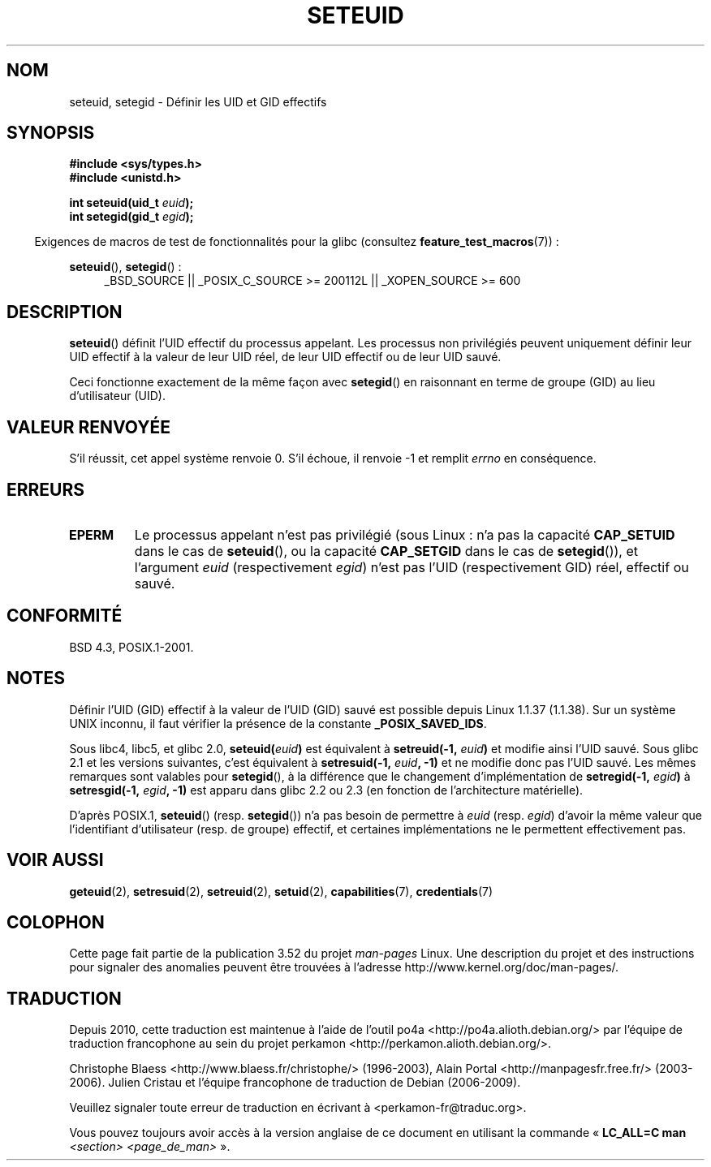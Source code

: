 .\" Copyright (C) 2001 Andries Brouwer (aeb@cwi.nl)
.\"
.\" %%%LICENSE_START(VERBATIM)
.\" Permission is granted to make and distribute verbatim copies of this
.\" manual provided the copyright notice and this permission notice are
.\" preserved on all copies.
.\"
.\" Permission is granted to copy and distribute modified versions of this
.\" manual under the conditions for verbatim copying, provided that the
.\" entire resulting derived work is distributed under the terms of a
.\" permission notice identical to this one.
.\"
.\" Since the Linux kernel and libraries are constantly changing, this
.\" manual page may be incorrect or out-of-date.  The author(s) assume no
.\" responsibility for errors or omissions, or for damages resulting from
.\" the use of the information contained herein.  The author(s) may not
.\" have taken the same level of care in the production of this manual,
.\" which is licensed free of charge, as they might when working
.\" professionally.
.\"
.\" Formatted or processed versions of this manual, if unaccompanied by
.\" the source, must acknowledge the copyright and authors of this work.
.\" %%%LICENSE_END
.\"
.\" [should really be seteuid.3]
.\" Modified, 27 May 2004, Michael Kerrisk <mtk.manpages@gmail.com>
.\"     Added notes on capability requirements
.\"
.\"*******************************************************************
.\"
.\" This file was generated with po4a. Translate the source file.
.\"
.\"*******************************************************************
.TH SETEUID 2 "2 juillet 2012" Linux "Manuel du programmeur Linux"
.SH NOM
seteuid, setegid \- Définir les UID et GID effectifs
.SH SYNOPSIS
\fB#include <sys/types.h>\fP
.br
\fB#include <unistd.h>\fP
.sp
\fBint seteuid(uid_t \fP\fIeuid\fP\fB);\fP
.br
\fBint setegid(gid_t \fP\fIegid\fP\fB);\fP
.sp
.in -4n
Exigences de macros de test de fonctionnalités pour la glibc (consultez
\fBfeature_test_macros\fP(7))\ :
.in
.sp
.ad l
\fBseteuid\fP(), \fBsetegid\fP()\ :
.RS 4
_BSD_SOURCE || _POSIX_C_SOURCE\ >=\ 200112L || _XOPEN_SOURCE\ >=\ 600
.RE
.ad
.SH DESCRIPTION
\fBseteuid\fP() définit l'UID effectif du processus appelant. Les processus non
privilégiés peuvent uniquement définir leur UID effectif à la valeur de leur
UID réel, de leur UID effectif ou de leur UID sauvé.

.\" When
.\" .I euid
.\" equals \-1, nothing is changed.
.\" (This is an artifact of the implementation in glibc of seteuid()
.\" using setresuid(2).)
Ceci fonctionne exactement de la même façon avec \fBsetegid\fP() en raisonnant
en terme de groupe (GID) au lieu d'utilisateur (UID).
.SH "VALEUR RENVOYÉE"
S'il réussit, cet appel système renvoie 0. S'il échoue, il renvoie \-1 et
remplit \fIerrno\fP en conséquence.
.SH ERREURS
.\" .TP
.\" .B EINVAL
.TP 
\fBEPERM\fP
Le processus appelant n'est pas privilégié (sous Linux\ : n'a pas la
capacité \fBCAP_SETUID\fP dans le cas de \fBseteuid\fP(), ou la capacité
\fBCAP_SETGID\fP dans le cas de \fBsetegid\fP()), et l'argument \fIeuid\fP
(respectivement \fIegid\fP) n'est pas l'UID (respectivement GID) réel, effectif
ou sauvé.
.SH CONFORMITÉ
BSD\ 4.3, POSIX.1\-2001.
.SH NOTES
Définir l'UID (GID) effectif à la valeur de l'UID (GID) sauvé est possible
depuis Linux 1.1.37 (1.1.38). Sur un système UNIX inconnu, il faut vérifier
la présence de la constante \fB_POSIX_SAVED_IDS\fP.
.LP
Sous libc4, libc5, et glibc 2.0, \fBseteuid(\fP\fIeuid\fP\fB)\fP est équivalent à
\fBsetreuid(\-1,\fP\fI euid\fP\fB)\fP et modifie ainsi l'UID sauvé. Sous glibc 2.1 et
les versions suivantes, c'est équivalent à \fBsetresuid(\-1,\fP\fI euid\fP\fB, \-1)\fP
et ne modifie donc pas l'UID sauvé. Les mêmes remarques sont valables pour
\fBsetegid\fP(), à la différence que le changement d'implémentation de
\fBsetregid(\-1,\fP\fI egid\fP\fB)\fP à \fBsetresgid(\-1,\fP\fI egid\fP\fB, \-1)\fP est apparu
dans glibc\ 2.2 ou 2.3 (en fonction de l'architecture matérielle).

D'après POSIX.1, \fBseteuid\fP() (resp. \fBsetegid\fP()) n'a pas besoin de
permettre à \fIeuid\fP (resp. \fIegid\fP) d'avoir la même valeur que l'identifiant
d'utilisateur (resp. de groupe) effectif, et certaines implémentations ne le
permettent effectivement pas.
.SH "VOIR AUSSI"
\fBgeteuid\fP(2), \fBsetresuid\fP(2), \fBsetreuid\fP(2), \fBsetuid\fP(2),
\fBcapabilities\fP(7), \fBcredentials\fP(7)
.SH COLOPHON
Cette page fait partie de la publication 3.52 du projet \fIman\-pages\fP
Linux. Une description du projet et des instructions pour signaler des
anomalies peuvent être trouvées à l'adresse
\%http://www.kernel.org/doc/man\-pages/.
.SH TRADUCTION
Depuis 2010, cette traduction est maintenue à l'aide de l'outil
po4a <http://po4a.alioth.debian.org/> par l'équipe de
traduction francophone au sein du projet perkamon
<http://perkamon.alioth.debian.org/>.
.PP
Christophe Blaess <http://www.blaess.fr/christophe/> (1996-2003),
Alain Portal <http://manpagesfr.free.fr/> (2003-2006).
Julien Cristau et l'équipe francophone de traduction de Debian\ (2006-2009).
.PP
Veuillez signaler toute erreur de traduction en écrivant à
<perkamon\-fr@traduc.org>.
.PP
Vous pouvez toujours avoir accès à la version anglaise de ce document en
utilisant la commande
«\ \fBLC_ALL=C\ man\fR \fI<section>\fR\ \fI<page_de_man>\fR\ ».
